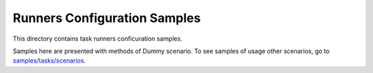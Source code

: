 Runners Configuration Samples
=============================

This directory contains task runners conficuration samples.

Samples here are presented with methods of Dummy scenario. To see samples
of usage other scenarios, go to `samples/tasks/scenarios
<https://github.com/openstack/rally/tree/master/samples/tasks/scenarios>`_.

